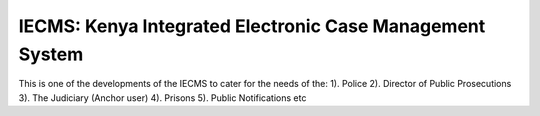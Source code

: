 IECMS: Kenya Integrated Electronic Case Management System
--------------------------------------------------------------

This is one of the developments of the IECMS to cater for the needs of the:
1). Police
2). Director of Public Prosecutions
3). The Judiciary (Anchor user)
4). Prisons
5). Public Notifications etc



